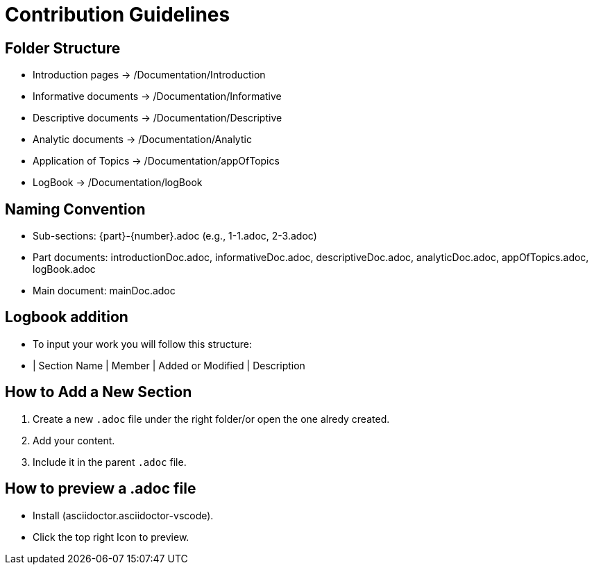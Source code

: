 = Contribution Guidelines

== Folder Structure
- Introduction pages → /Documentation/Introduction
- Informative documents → /Documentation/Informative
- Descriptive documents → /Documentation/Descriptive
- Analytic documents → /Documentation/Analytic
- Application of Topics → /Documentation/appOfTopics
- LogBook → /Documentation/logBook

== Naming Convention
- Sub-sections: {part}-{number}.adoc (e.g., 1-1.adoc, 2-3.adoc)
- Part documents: introductionDoc.adoc, informativeDoc.adoc, descriptiveDoc.adoc, analyticDoc.adoc, appOfTopics.adoc, logBook.adoc
- Main document: mainDoc.adoc

== Logbook addition
- To input your work you will follow this structure:
- | Section Name | Member | Added or Modified | Description

== How to Add a New Section
1. Create a new `.adoc` file under the right folder/or open the one alredy created.
2. Add your content.
3. Include it in the parent `.adoc` file.

== How to preview a .adoc file
- Install (asciidoctor.asciidoctor-vscode).
- Click the top right Icon to preview.